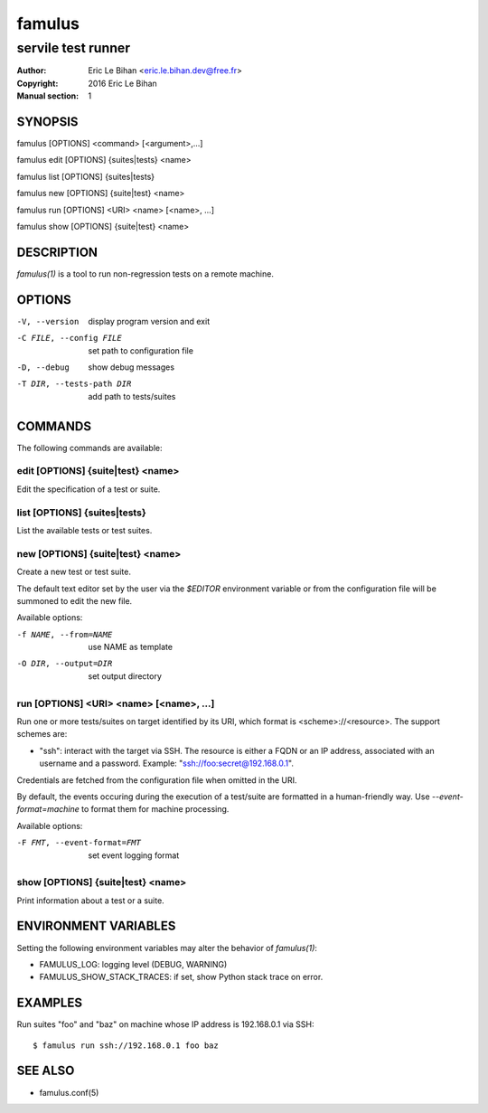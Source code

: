 =======
famulus
=======

-------------------
servile test runner
-------------------

:Author: Eric Le Bihan <eric.le.bihan.dev@free.fr>
:Copyright: 2016 Eric Le Bihan
:Manual section: 1

SYNOPSIS
========

famulus [OPTIONS] <command> [<argument>,...]

famulus edit [OPTIONS] {suites|tests} <name>

famulus list [OPTIONS] {suites|tests}

famulus new [OPTIONS] {suite|test} <name>

famulus run [OPTIONS] <URI> <name> [<name>, ...]

famulus show [OPTIONS] {suite|test} <name>

DESCRIPTION
===========

`famulus(1)` is a tool to run non-regression tests on a remote machine.

OPTIONS
=======

-V, --version             display program version and exit
-C FILE, --config FILE    set path to configuration file
-D, --debug               show debug messages
-T DIR, --tests-path DIR  add path to tests/suites

COMMANDS
========

The following commands are available:

edit [OPTIONS] {suite|test} <name>
~~~~~~~~~~~~~~~~~~~~~~~~~~~~~~~~~~

Edit the specification of a test or suite.

list [OPTIONS] {suites|tests}
~~~~~~~~~~~~~~~~~~~~~~~~~~~~~

List the available tests or test suites.

new [OPTIONS] {suite|test} <name>
~~~~~~~~~~~~~~~~~~~~~~~~~~~~~~~~~

Create a new test or test suite.

The default text editor set by the user via the *$EDITOR* environment variable
or from the configuration file will be summoned to edit the new file.

Available options:

-f NAME, --from=NAME    use NAME as template
-O DIR, --output=DIR    set output directory

run [OPTIONS] <URI> <name> [<name>, ...]
~~~~~~~~~~~~~~~~~~~~~~~~~~~~~~~~~~~~~~~~

Run one or more tests/suites on target identified by its URI, which format is
<scheme>://<resource>. The support schemes are:

- "ssh": interact with the target via SSH. The resource is either a FQDN or an
  IP address, associated with an username and a password. Example:
  "ssh://foo:secret@192.168.0.1".

Credentials are fetched from the configuration file when omitted in the URI.

By default, the events occuring during the execution of a test/suite are
formatted in a human-friendly way. Use *--event-format=machine* to format them
for machine processing.

Available options:

-F FMT, --event-format=FMT    set event logging format

show [OPTIONS] {suite|test} <name>
~~~~~~~~~~~~~~~~~~~~~~~~~~~~~~~~~~

Print information about a test or a suite.

ENVIRONMENT VARIABLES
=====================

Setting the following environment variables may alter the behavior of
`famulus(1)`:

- FAMULUS_LOG: logging level (DEBUG, WARNING)
- FAMULUS_SHOW_STACK_TRACES: if set, show Python stack trace on error.

EXAMPLES
========

Run suites "foo" and "baz" on machine whose IP address is 192.168.0.1 via SSH::

  $ famulus run ssh://192.168.0.1 foo baz

SEE ALSO
========

- famulus.conf(5)
